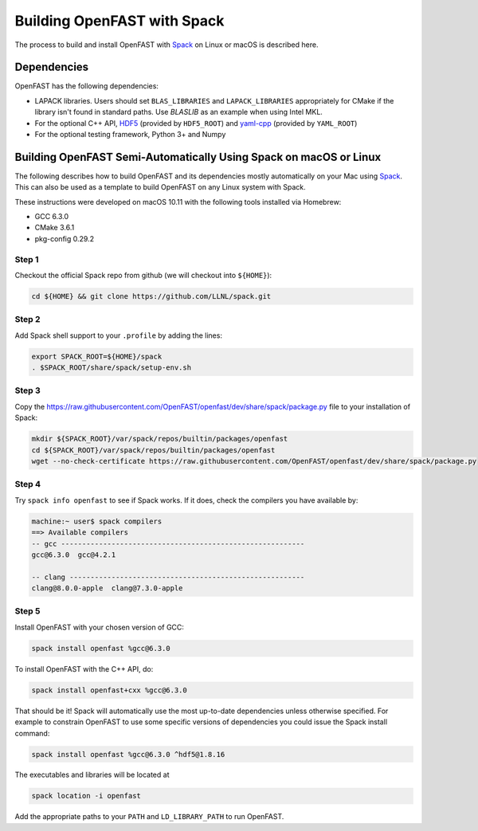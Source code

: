 .. _install_spack:

Building OpenFAST with Spack
============================

The process to build and install OpenFAST with
`Spack <https://spack.readthedocs.io/en/latest>`__  on Linux or macOS is
described here.

Dependencies
------------
OpenFAST has the following dependencies:

- LAPACK libraries. Users should set ``BLAS_LIBRARIES`` and
  ``LAPACK_LIBRARIES`` appropriately for CMake if the library isn't found
  in standard paths. Use `BLASLIB` as an example when using Intel MKL.
- For the optional C++ API, `HDF5 <https://support.hdfgroup.org/HDF5/>`__
  (provided by ``HDF5_ROOT``) and
  `yaml-cpp <https://github.com/jbeder/yaml-cpp>`__ (provided by ``YAML_ROOT``)
- For the optional testing framework, Python 3+ and Numpy

Building OpenFAST Semi-Automatically Using Spack on macOS or Linux
------------------------------------------------------------------

The following describes how to build OpenFAST and its dependencies
mostly automatically on your Mac using
`Spack <https://spack.readthedocs.io/en/latest>`_. This can also be used as a
template to build OpenFAST on any Linux system with Spack.

These instructions were developed on macOS 10.11 with the following tools
installed via Homebrew:

- GCC 6.3.0
- CMake 3.6.1
- pkg-config 0.29.2

Step 1
~~~~~~
Checkout the official Spack repo from github (we will checkout into
``${HOME}``):

.. code-block:: bash

    cd ${HOME} && git clone https://github.com/LLNL/spack.git

Step 2
~~~~~~
Add Spack shell support to your ``.profile`` by adding the lines:

.. code-block:: bash

    export SPACK_ROOT=${HOME}/spack
    . $SPACK_ROOT/share/spack/setup-env.sh

Step 3
~~~~~~
Copy the https://raw.githubusercontent.com/OpenFAST/openfast/dev/share/spack/package.py file
to your installation of Spack:

.. code-block:: bash

    mkdir ${SPACK_ROOT}/var/spack/repos/builtin/packages/openfast
    cd ${SPACK_ROOT}/var/spack/repos/builtin/packages/openfast
    wget --no-check-certificate https://raw.githubusercontent.com/OpenFAST/openfast/dev/share/spack/package.py

Step 4
~~~~~~
Try ``spack info openfast`` to see if Spack works. If it does, check the
compilers you have available by:

.. code-block:: bash

    machine:~ user$ spack compilers
    ==> Available compilers
    -- gcc ----------------------------------------------------------
    gcc@6.3.0  gcc@4.2.1

    -- clang --------------------------------------------------------
    clang@8.0.0-apple  clang@7.3.0-apple

Step 5
~~~~~~
Install OpenFAST with your chosen version of GCC:

.. code-block:: bash

    spack install openfast %gcc@6.3.0

To install OpenFAST with the C++ API, do:

.. code-block:: bash

    spack install openfast+cxx %gcc@6.3.0

That should be it! Spack will automatically use the most up-to-date
dependencies unless otherwise specified. For example to constrain OpenFAST
to use some specific versions of dependencies you could issue the Spack
install command:

.. code-block:: bash

    spack install openfast %gcc@6.3.0 ^hdf5@1.8.16

The executables and libraries will be located at

.. code-block:: bash

    spack location -i openfast

Add the appropriate paths to your ``PATH`` and ``LD_LIBRARY_PATH`` to run
OpenFAST.
